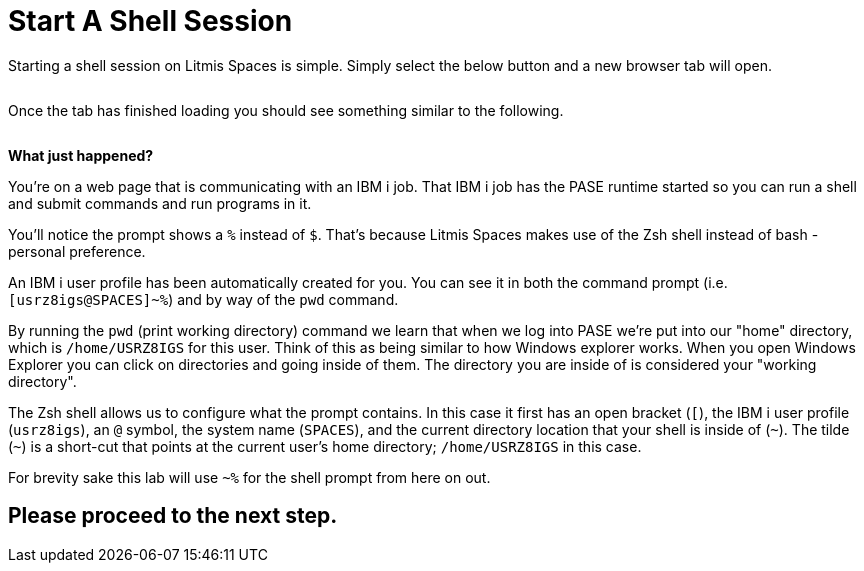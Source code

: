 = Start A Shell Session

Starting a shell session on Litmis Spaces is simple.  Simply select the below button and a new browser tab will open.

image:/assets/litmis_space_minimal_arrow_shell.png[alt=""]

Once the tab has finished loading you should see something similar to the following.

image:/assets/zsh_login.png[alt=""]

**What just happened?**

You're on a web page that is communicating with an IBM i job.  That IBM i job has the PASE runtime started so you can run a shell and submit commands and run programs in it.

You'll notice the prompt shows a `%` instead of `$`.  That's because Litmis Spaces makes use of the Zsh shell instead of bash - personal preference.

An IBM i user profile has been automatically created for you.  You can see it in both the command prompt (i.e. `[usrz8igs@SPACES]~%`) and by way of the `pwd` command.

By running the `pwd` (print working directory) command we learn that when we log into PASE we're put into our "home" directory, which is `/home/USRZ8IGS` for this user. Think of this as being similar to how Windows explorer works.  When you open Windows Explorer you can click on directories and going inside of them.  The directory you are inside of is considered your "working directory".

The Zsh shell allows us to configure what the prompt contains.  In this case it first has an open bracket (`[`), the IBM i user profile (`usrz8igs`), an `@` symbol, the system name (`SPACES`), and the current directory location that your shell is inside of (`~`).   The tilde (`~`) is a short-cut that points at the current user's home directory; `/home/USRZ8IGS` in this case.

For brevity sake this lab will use `~%` for the shell prompt from here on out.

## Please proceed to the next step.
